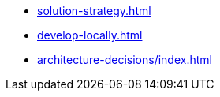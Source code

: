 * xref:solution-strategy.adoc[]
* xref:develop-locally.adoc[]
* xref:architecture-decisions/index.adoc[]

